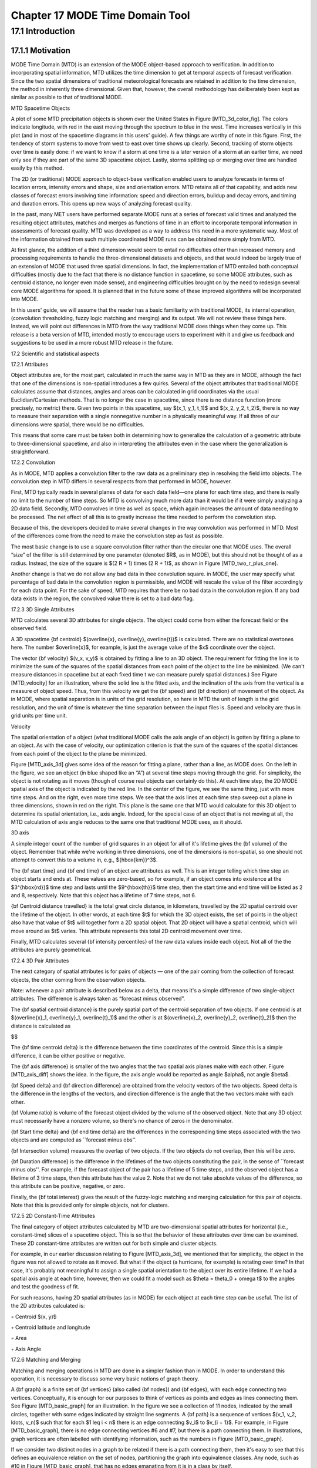 .. _mode-td:

Chapter 17 MODE Time Domain Tool
================================

17.1 Introduction
_________________

17.1.1 Motivation
~~~~~~~~~~~~~~~~~

MODE Time Domain (MTD) is an extension of the MODE object-based approach to verification. In addition to incorporating spatial information, MTD utilizes the time dimension to get at temporal aspects of forecast verification. Since the two spatial dimensions of traditional meteorological forecasts are retained in addition to the time dimension, the method in inherently three dimensional. Given that, however, the overall methodology has deliberately been kept as similar as possible to that of traditional MODE.

MTD Spacetime Objects

A plot of some MTD precipitation objects is shown over the United States in Figure [MTD_3d_color_fig]. The colors indicate longitude, with red in the east moving through the spectrum to blue in the west. Time increases vertically in this plot (and in most of the spacetime diagrams in this users' guide). A few things are worthy of note in this figure. First, the tendency of storm systems to move from west to east over time shows up clearly. Second, tracking of storm objects over time is easily done: if we want to know if a storm at one time is a later version of a storm at an earlier time, we need only see if they are part of the same 3D spacetime object. Lastly, storms splitting up or merging over time are handled easily by this method.

The 2D (or traditional) MODE approach to object-base verification enabled users to analyze forecasts in terms of location errors, intensity errors and shape, size and orientation errors. MTD retains all of that capability, and adds new classes of forecast errors involving time information: speed and direction errors, buildup and decay errors, and timing and duration errors. This opens up new ways of analyzing forecast quality.

In the past, many MET users have performed separate MODE runs at a series of forecast valid times and analyzed the resulting object attributes, matches and merges as functions of time in an effort to incorporate temporal information in assessments of forecast quality. MTD was developed as a way to address this need in a more systematic way. Most of the information obtained from such multiple coordinated MODE runs can be obtained more simply from MTD.

At first glance, the addition of a third dimension would seem to entail no difficulties other than increased memory and processing requirements to handle the three-dimensional datasets and objects, and that would indeed be largely true of an extension of MODE that used three spatial dimensions. In fact, the implementation of MTD entailed both conceptual difficulties (mostly due to the fact that there is no distance function in spacetime, so some MODE attributes, such as centroid distance, no longer even made sense), and engineering difficulties brought on by the need to redesign several core MODE algorithms for speed. It is planned that in the future some of these improved algorithms will be incorporated into MODE.

In this users' guide, we will assume that the reader has a basic familiarity with traditional MODE, its internal operation, (convolution thresholding, fuzzy logic matching and merging) and its output. We will not review these things here. Instead, we will point out differences in MTD from the way traditional MODE does things when they come up. This release is a beta version of MTD, intended mostly to encourage users to experiment with it and give us feedback and suggestions to be used in a more robust MTD release in the future.

17.2 Scientific and statistical aspects

17.2.1 Attributes

Object attributes are, for the most part, calculated in much the same way in MTD as they are in MODE, although the fact that one of the dimensions is non-spatial introduces a few quirks. Several of the object attributes that traditional MODE calculates assume that distances, angles and areas can be calculated in grid coordinates via the usual Euclidian/Cartesian methods. That is no longer the case in spacetime, since there is no distance function (more precisely, no metric) there. Given two points in this spacetime, say $(x_1, y_1, t_1)$ and $(x_2, y_2, t_2)$, there is no way to measure their separation with a single nonnegative number in a physically meaningful way. If all three of our dimensions were spatial, there would be no difficulties.

This means that some care must be taken both in determining how to generalize the calculation of a geometric attribute to three-dimensional spacetime, and also in interpreting the attributes even in the case where the generalization is straightforward.

17.2.2 Convolution

As in MODE, MTD applies a convolution filter to the raw data as a preliminary step in resolving the field into objects. The convolution step in MTD differs in several respects from that performed in MODE, however.

First, MTD typically reads in several planes of data for each data field—one plane for each time step, and there is really no limit to the number of time steps. So MTD is convolving much more data than it would be if it were simply analyzing a 2D data field. Secondly, MTD convolves in time as well as space, which again increases the amount of data needing to be processed. The net effect of all this is to greatly increase the time needed to perform the convolution step.

Because of this, the developers decided to make several changes in the way convolution was performed in MTD. Most of the differences come from the need to make the convolution step as fast as possible.

The most basic change is to use a square convolution filter rather than the circular one that MODE uses. The overall “size” of the filter is still determined by one parameter (denoted $R$, as in MODE), but this should not be thought of as a radius. Instead, the size of the square is $(2 R + 1) \times (2 R + 1)$, as shown in Figure [MTD_two_r_plus_one].



Another change is that we do not allow any bad data in thee convolution square. in MODE, the user may specify what percentage of bad data in the convolution region is permissible, and MODE will rescale the value of the filter accordingly for each data point. For the sake of speed, MTD requires that there be no bad data in the convolution region. If any bad data exists in the region, the convolved value there is set to a bad data flag.

17.2.3 3D Single Attributes

MTD calculates several 3D attributes for single objects. The object could come from either the forecast field or the observed field.

A 3D spacetime {\bf centroid} $(\overline{x}, \overline{y}, \overline{t})$ is calculated. There are no statistical overtones here. The number $\overline{x}$, for example, is just the average value of the $x$ coordinate over the object.

The vector {\bf velocity} $(v_x, v_y)$ is obtained by fitting a line to an 3D object. The requirement for fitting the line is to minimize the sum of the squares of the spatial distances from each point of the object to the line be minimized. (We can't measure distances in spacetime but at each fixed time t we can measure purely spatial distances.) See Figure [MTD_velocity] for an illustration, where the solid line is the fitted axis, and the inclination of the axis from the vertical is a measure of object speed. Thus, from this velocity we get the {\bf speed} and {\bf direction} of movement of the object. As in MODE, where spatial separation is in units of the grid resolution, so here in MTD the unit of length is the grid resolution, and the unit of time is whatever the time separation between the input files is. Speed and velocity are thus in grid units per time unit.

Velocity

The spatial orientation of a object (what traditional MODE calls the axis angle of an object) is gotten by fitting a plane to an object. As with the case of velocity, our optimization criterion is that the sum of the squares of the spatial distances from each point of the object to the plane be minimized.

Figure [MTD_axis_3d] gives some idea of the reason for fitting a plane, rather than a line, as MODE does. On the left in the figure, we see an object (in blue shaped like an “A”) at several time steps moving through the grid. For simplicity, the object is not rotating as it moves (though of course real objects can certainly do this). At each time step, the 2D MODE spatial axis of the object is indicated by the red line. In the center of the figure, we see the same thing, just with more time steps. And on the right, even more time steps. We see that the axis lines at each time step sweep out a plane in three dimensions, shown in red on the right. This plane is the same one that MTD would calculate for this 3D object to determine its spatial orientation, i.e., axis angle. Indeed, for the special case of an object that is not moving at all, the MTD calculation of axis angle reduces to the same one that traditional MODE uses, as it should.

3D axis

A simple integer count of the number of grid squares in an object for all of it's lifetime gives the {\bf volume} of the object. Remember that while we're working in three dimensions, one of the dimensions is non-spatial, so one should not attempt to convert this to a volume in, e.g., ${\hbox{km}}^3$.

The {\bf start time} and {\bf end time} of an object are attributes as well. This is an integer telling which time step an object starts and ends at. These values are zero-based, so for example, if an object comes into existence at the $3^{\hbox{rd}}$ time step and lasts until the $9^{\hbox{th}}$ time step, then the start time and end time will be listed as 2 and 8, respectively. Note that this object has a lifetime of 7 time steps, not 6.

{\bf Centroid distance travelled} is the total great circle distance, in kilometers, travelled by the 2D spatial centroid over the lifetime of the object. In other words, at each time $t$ for which the 3D object exists, the set of points in the object also have that value of $t$ will together form a 2D spatial object. That 2D object will have a spatial centroid, which will move around as $t$ varies. This attribute represents this total 2D centroid movement over time.

Finally, MTD calculates several {\bf intensity percentiles} of the raw data values inside each object. Not all of the the attributes are purely geometrical.

17.2.4 3D Pair Attributes

The next category of spatial attributes is for pairs of objects — one of the pair coming from the collection of forecast objects, the other coming from the observation objects.

Note: whenever a pair attribute is described below as a delta, that means it's a simple difference of two single-object attributes. The difference is always taken as “forecast minus observed”.

The {\bf spatial centroid distance} is the purely spatial part of the centroid separation of two objects. If one centroid is at $(\overline{x}_1, \overline{y}_1, \overline{t}_1)$ and the other is at $(\overline{x}_2, \overline{y}_2, \overline{t}_2)$ then the distance is calculated as

$$

The {\bf time centroid delta} is the difference between the time coordinates of the centroid. Since this is a simple difference, it can be either positive or negative.

The {\bf axis difference} is smaller of the two angles that the two spatial axis planes make with each other. Figure [MTD_axis_diff] shows the idea. In the figure, the axis angle would be reported as angle $\alpha$, not angle $\beta$.

{\bf Speed delta} and {\bf direction difference} are obtained from the velocity vectors of the two objects. Speed delta is the difference in the lengths of the vectors, and direction difference is the angle that the two vectors make with each other.

{\bf Volume ratio} is volume of the forecast object divided by the volume of the observed object. Note that any 3D object must necessarily have a nonzero volume, so there's no chance of zeros in the denominator.

{\bf Start time delta} and {\bf end time delta} are the differences in the corresponding time steps associated with the two objects and are computed as ``forecast minus obs''.

{\bf Intersection volume} measures the overlap of two objects. If the two objects do not overlap, then this will be zero.

{\bf Duration difference} is the difference in the lifetimes of the two objects constituting the pair, in the sense of ``forecast minus obs''. For example, if the forecast object of the pair has a lifetime of 5 time steps, and the observed object has a lifetime of 3 time steps, then this attribute has the value 2. Note that we do not take absolute values of the difference, so this attribute can be positive, negative, or zero.

Finally, the {\bf total interest}  gives the result of the fuzzy-logic matching and merging calculation for this pair of objects. Note that this is provided only for simple objects, not for clusters.



17.2.5 2D Constant-Time Attributes

The final category of object attributes calculated by MTD are two-dimensional spatial attributes for horizontal (i.e., constant-time) slices of a spacetime object. This is so that the behavior of these attributes over time can be examined. These 2D constant-time attributes are written out for both simple and cluster objects.

For example, in our earlier discussion relating to Figure [MTD_axis_3d], we mentioned that for simplicity, the object in the figure was not allowed to rotate as it moved. But what if the object (a hurricane, for example) is rotating over time? In that case, it's probably not meaningful to assign a single spatial orientation to the object over its entire lifetime. If we had a spatial axis angle at each time, however, then we could fit a model such as $\theta = \theta_0 + \omega t$ to the angles and test the goodness of fit.

For such reasons, having 2D spatial attributes (as in MODE) for each object at each time step can be useful. The list of the 2D attributes calculated is:

◦ Centroid $(x, y)$

◦ Centroid latitude and longitude

◦ Area

◦ Axis Angle

17.2.6 Matching and Merging

Matching and merging operations in MTD are done in a simpler fashion than in MODE. In order to understand this operation, it is necessary to discuss some very basic notions of graph theory.

A {\bf graph} is a finite set of {\bf vertices} (also called {\bf nodes}) and {\bf edges}, with each edge connecting two vertices. Conceptually, it is enough for our purposes to think of vertices as points and edges as lines connecting them. See Figure [MTD_basic_graph] for an illustration. In the figure we see a collection of 11 nodes, indicated by the small circles, together with some edges indicated by straight line segments. A {\bf path} is a sequence of vertices $(v_1, v_2, \ldots, v_n)$ such that for each $1 \leq i < n$ there is an edge connecting $v_i$ to $v_{i + 1}$. For example, in Figure [MTD_basic_graph], there is no edge connecting vertices #6 and #7, but there is a path connecting them. In illustrations, graph vertices are often labelled with identifying information, such as the numbers in Figure [MTD_basic_graph].

If we consider two distinct nodes in a graph to be related if there is a path connecting them, then it's easy to see that this defines an equivalence relation on the set of nodes, partitioning the graph into equivalence classes. Any node, such as #10 in Figure [MTD_basic_graph], that has no edges emanating from it is in a class by itself.



We have barely scratched the surface of the enormous subject of graph theory, but this will suffice for our purposes. How does MTD use graphs? Essentially the simple forecast and observed objects become nodes in a graph. Each pair of objects that have sufficiently high total interest (as determined by the fuzzy logic engine) generates an edge connecting the two corresponding nodes in the graph. The graph is then partitioned into equivalence classes using path connectivity (as explained above), and the resulting equivalence classes determine the matches and merges.

An example will hopefully make this clear. In parts (a) and (b) of Figure [MTD_2d_example] we indicate the objects in the forecast and observed field for this simple example. We have used 2D rather than 3D objects in this example for simplicity. Also, to help distinguish the objects in each field, the forecast objects are labelled by numbers and the observed object by letters. Each forecast and each observed object become nodes in a graph as indicated in part (c) of the figure.

For the purposes of this example, suppose that the MTD fuzzy engine reports that observed simple object B and forecast simple object 4 together have a total interest higher than the total interest threshold specified in the config file. Also, observed simple object C and forecast simple object 4 have high enough interest to pass the threshold. Furthermore, forecast simple objects 2 and 3 both have sufficiently high interest when paired with observed simple object A.

These four pairings result in the 4 edges in the graph shown by the solid lines in part (c) of the figure. Partitioning this graph into equivalence classes results in the three sets indicated in part (d) of the figure. These three sets are the cluster objects determined by MTD. In this example, forecast objects 2 and 3 are merged into forecast cluster object #1 which is matched to observed cluster object #1, consisting of observed object A. (As in MODE, a cluster object may contain multiple simple objects, but may also consist of a single simple object.) Essentially, forecast simple objects 2 and 3 are merged because there is a path connecting them in the graph. This is indicated by the dashed line in the graph.

Continuing this example, forecast cluster object #2 (consisting only of forecast simple object 4) is matched to observed cluster object #2 (consisting of observed simple objects B and C). Again, the merging of observed simple objects is indicated by the dashed line in the graph.

Forecast cluster object #3 consists solely of forecast simple object 1. It is not matched to any observed cluster object. Alternatively, one may take the viewpoint that forecast simple object 1 ended up not participating in the matching and merging process; it is not merged with anything, it is not matched with anything. Essentially it represents a false alarm.

To summarize: Any forecast simple objects that find themselves in the same equivalence class are merged. Similarly, any observed objects in the same class are merged. Any forecast and observed objects in the same class are matched.



17.3 Practical information

17.3.1 MTD input

The formats for two-dimensional data files used as input to MTD are the same ones supported by most of the MET tools. Generally speaking, if MODE can use a forecast or observation data file as input, then that file can also be used by MTD. The only difference is that while MODE takes only one forecast and one observed data file as input, MTD takes a series of files.

As shown in the next section, filenames for each time used must be given. Thus, for example, if MTD is being used for verification over a period of 24 hours, and the data file valid times are separated by one hour, then a total of 48 filenames must be specified on the MTD command line — 24 filenames for the forecast files, and 24 for the observation files. Further, the filenames must be given in order of increasing valid time. Many users will prefer to write scripts to automate this, rather than type in a lengthy command line by hand.

17.3.2 MTD usage

The usage statement for the MODE-TD tool is listed below: The command line switches may be given in any order.

Usage: mtd

{\hskip 0.5in}-fcst    file_1 ... file_n | file_list

{\hskip 0.5in}-obs     file_1 ... file_n | file_list

{\hskip 0.5in}-single  file_1 ... file_n | file_list

{\hskip 0.5in}-config  config_file

{\hskip 0.5in}[-outdir path]

{\hskip 0.5in}[-log    file]

{\hskip 0.5in}[-v      level]

The MODE-TD tool has three required arguments and can accept several optional arguments.

Required arguments for mtd

1. {\tt -fcst file\_list} gives a list of forecast 2D data files to be processed by MTD. The files should have equally-spaced intervals of valid time.

   2. {\tt -obs file\_list} gives a list of observation 2D data files to be processed by MTD. As with the {\cb -fcst} option, the files should have equally-spaced intervals of valid time. This valid time spacing should be the same as for the forecast files.

      3. {\tt -config config\_file} gives the path to a local configuration file that is specific to this particular run of MTD. The default MTD configuration file will be read first, followed by this one. Thus, only configuration options that are different from the default settings need be specified. Options set in this file will override any corresponding options set in the default configuration file.

	 Optional arguments for mtd

	 4. {\tt -single file\_list} may be used instead of {\tt -fcst} and {\tt -obs} to define objects in a single field.

	    5. {\tt -log file} gives the name of a file where a log of this MTD run will be written. All output that appears on the screen during a MTD run will be duplicated in the log file.

	       6. {\tt -v level} gives the verbosity level. As with the {\tt -log} option described above, this option is present in most of the MET tools. Increasing this value causes more diagnostic output to be written to the screen (and also to the log file, if one has been specified).

		  7. {\tt -outdir path} gives the name of the directory into which MTD will write its output files. If not specified, then MTD will write its output into the current directory.

		     An example of the mtd calling sequence is listed below:

		     mtd -fcst fcst_files/*.grb \

		        -obs obs_files/*.grb \

			   -config MTDConfig_default \

			      -outdir out_dir/mtd \

			         -v 1

				 In this example, the MODE-TD tool will read in a list of forecast GRIB file in the fcst_files directory and a similarly spaced observation GRIB files in the obs_files director. It uses a configuration file called MTDConfig_default and writes the output to out_dir/mtd directory.

				 17.3.3 MTD configuration file

				 The default configuration file for the MODE tool, MODEConfig_default, can be found in the installed share/met/config directory. Another version of the configuration file is provided in scripts/config. We encourage users to make a copy of the configuration files prior to modifying their contents.Most of the entries in the MTD configuration file should be familiar from the corresponding file for MODE. This initial beta release of MTD does not offer all the tunable options that MODE has accumulated over the years, however. In this section, we will not bother to repeat explanations of config file details that are exactly the same as those in MODE; we will only explain those elements that are different from MODE, and those that are unique to MTD.



				 model          = "WRF";

				 desc           = "NA";

				 obtype         = "ANALYS";

				 regrid         = { ... }

				 met_data_dir   = "MET_BASE";

				 output_prefix  = "";

				 version        = "VN.N";

				 The configuration options listed above are common to many MET tools and are described in Section [subsec:IO_General-MET-Config-Options].





				 grid_res = 4;

				 fcst = {

				    field = {

				          name  = "APCP";

					        level = "A03";

						   }

						      conv_time_window  = { beg = -1; end = 1; }

						         conv_radius       = 60.0/grid_res; // in grid squares

							    conv_thresh       = >=5.0;

							    }

							    obs = fcst;

							    total_interest_thresh = 0.7;

							    The configuration options listed above are common to many MODE and are described in Section [subsec:MODE-configuration-file].

							    The {\bf conv\_time\_window} entry is a dictionary defining how much smoothing in time should be done. The {\bf beg} and {\bf end} entries are integers defining how many time steps should be used before and after the current time. The default setting of {\bf beg = -1; end = 1;} uses one time step before and after. Setting them both to 0 effectively disables smoothing in time.



							    inten_perc_value = 99;

							    The {\bf inten\_perc\_value} entry is an integer between 0 and 100 which specifies a requested intensity percentile value. By default, MTD writes 5 output columns for the 10th, 25th, 50th, 75th, and 90th percentile of object intensities. The percentile value specified here indicates which percentile should be written to the 6th output column.



							    min_volume = 2000;

							    The {\bf min\_volume} entry tell MTD to throw away objects whose ``volume'' (as described elsewhere in this chapter) is smaller than the given value. Spacetime objects whose volume is less than this will not participate in the matching and merging process, and no attribute information will be written to the ASCII output files. The default value is 10{,}000. If this seems rather large, consider the following example: Suppose the user is running MTD on a $600 \times 400$ grid, using $24$ time steps. Then the volume of the whole data field is $600 \times 400 \times 24 = 5{,}760{,}000$ cells. An object of volume 10{,}000 represents only $10{,}000/5{,}760{,}000 = 1/576$ of the total data field. Setting {\tt min\_volume} too small will typically produce a very large number of small objects, slowing down the MTD run and increasing the size of the output files.The configuration options listed above are common to many MODE and are described in Section [subsec:MODE-configuration-file].



							    weight = {

							       space_centroid_dist  = 1.0;

							          time_centroid_delta  = 1.0;

								     speed_delta          = 1.0;

								        direction_diff       = 1.0;

									   volume_ratio         = 1.0;

									      axis_angle_diff      = 1.0;

									         start_time_delta     = 1.0;

										    end_time_delta       = 1.0;

										    }

										    The weight entries listed above control how much weight is assigned to each pairwise attribute when computing a total interest value for object pairs. See Table [table_mtd-3D-Pair-Attribute] for a description of each weight option. When the total interest value is computed, the weighted sum is normalized by the sum of the weights listed above.



										    interest_function = {

										       space_centroid_dist = ( ... );

										          time_centroid_delta = ( ... );

											     speed_delta         = ( ... );

											        direction_diff      = ( ... );

												   volume_ratio        = ( ... );

												      axis_angle_diff     = ( ... );

												         start_time_delta    = ( ... );

													    end_time_delta      = ( ... );

													    };

													    The interest_function entries listed above control how much weight is assigned to each pairwise attribute when computing a total interest value for object pairs. See Table [table_mtd-3D-Pair-Attribute] for a description of each weight option. The interest functions may be defined as a piecewise linear function or as an algebraic expression. A piecewise linear function is defined by specifying the corner points of its graph. An algebraic function may be defined in terms of several built-in mathematical functions. See Section [sec:MODE_Scientific-and-statistical] for how interest values are used by the fuzzy logic engine. By default, many of these functions are defined in terms of the previously defined grid_res entry.



													    nc_output = {

													       latlon     = true;

													          raw        = true;

														     object_id  = true;

														        cluster_id = true;

															};

															The {\bf nc\_output} dictionary contains a collection of boolean flags controlling which fields are written to the NetCDF output file. {\bf latlon} controls the output of a pair of 2D fields giving the latitude and longitude of each grid point. The {\bf raw} entry controls the output of the raw input data for the MTD run. These will be 3D fields, one for the forecast data and one for the observation data. Finally, the {\bf object\_id} and {\bf cluster\_id} flags control the output of the object numbers and cluster numbers for the objects. This is similar to MODE.

															txt_output = {

															   attributes_2d = true;

															      attributes_3d = true;

															      };

															      The {\bf txt\_output} dictionary also contains a collection of boolean flags, in this case controlling the output of ASCII attribute files. The {\bf attributes\_2d} flag controls the output of the 2D object attributes for constant-time slices of 3D objects, while the {\bf attributes\_3d} flag controls the output of single and pair 3D spacetime object attributes.

															      17.3.4 mtd output

															      MTD creates several output files after each run in ASCII and NetCDF formats. There are text files giving 2D and 3D attributes of spacetime objects and information on matches and merges, as well as a NetCDF file giving the objects themselves, in case any further or specialized analysis of the objects needs to be done.

															      MODE, along with several other of the MET tools ({\tt wavelet\_stat} for example, and a few others), provides PostScript-based graphics output to help visualize the output. Unfortunately, no similar graphics capabilities are provided with MTD, mainly because of the complexity of producing 3D plots. This should not discourage the user from making their own plots, however. There is enough information in the various output files created by MTD to make a wide variety of plots. Highly motivated users who write their own plotting scripts are encouraged to submit them to the user-contributed code area of the MET website. Due credit will be given, and others will benefit from their creations.

															      ASCII output

															      Five ASCII output files are created:

															      • Single attributes for 3D simple objects

																• Single attributes for 3D cluster objects

																  • Pair attributes for 3D simple objects

																    • Pair attributes for 3D cluster objects

																      • 2D spatial attributes for single simple objects for each time index of their existence.

																	Each ASCII file is laid out in tabular format, with the first line consisting of text strings giving names for each column. The first 15 columns of each file are identical, and give information on timestamps, model names, and the convolution radius and threshold used for the forecast and observation input data.

																	These columns are explained in Table [table_mtd-header-columns]. Each file contains additional columns that come after these. Columns for 2D constant-time attributes are shown in Table [table_mtd-2D-Attributes]. Columns for 3D single and pair attributes are shown in Tables [table_mtd-3D-single-attributes] and [table_mtd-3D-Pair-Attribute] respectively.

																	The contents of the OBJECT_ID and OBJECT_CAT columns identify the objects using the same logic as the MODE tool. In these columns, the F and O prefixes are used to indicate simple forecast and observation objects, respectively. Similarly, the CF and CO prefixes indicate cluster forecast and observation objects, respectively. Each prefix is followed by a 3-digit number, using leading zeros, to indicate the object number (as in F001, O001, CF001, or CO000). Pairs of objects are indicated by listing the forecast object information followed by the observation object information, separated by an underscore (as in F001_O001 or CF001_CO001). The OBJECT_ID column indicates the single object or pair of objects being described in that line. The OBJECT_CAT column indicates the cluster or pair of clusters to which these object(s) belong. A simple object that is not part of a cluster is assigned a cluster number of zero (as in CF000 or CO000). When pairs of objects belong to the same matching cluster, the OBJECT_CAT column indicates the matching cluster number (as in CF001_CO001). When they do not, the OBJECT_CAT column is set to CF000_CO000.

																	Text Header Columns

																	2D Attribute

																	3D Single Attribute

																	3D Pair Attribute

																	NetCDF File

																	MTD writes a NetCDF file containing various types of information as specified in the configuration file. The possible output data are:

																	• {\bf Latitude} and {\bf longitude} of all the points in the 2D grid. Useful for geolocating points or regions given by grid coordinates.

																	  • {\bf Raw data} from the input data files. This can be useful if the input data were grib format, since NetCDF is often easier to read.

																	    • {\bf Object ID} numbers, giving for each grid point the number of the simple object (if any) that covers that point. These numbers are one-based. A value of zero means that this point is not part of any object.

																	      • {\bf Cluster ID} numbers. As above, only for cluster objects rather than simple objects.
